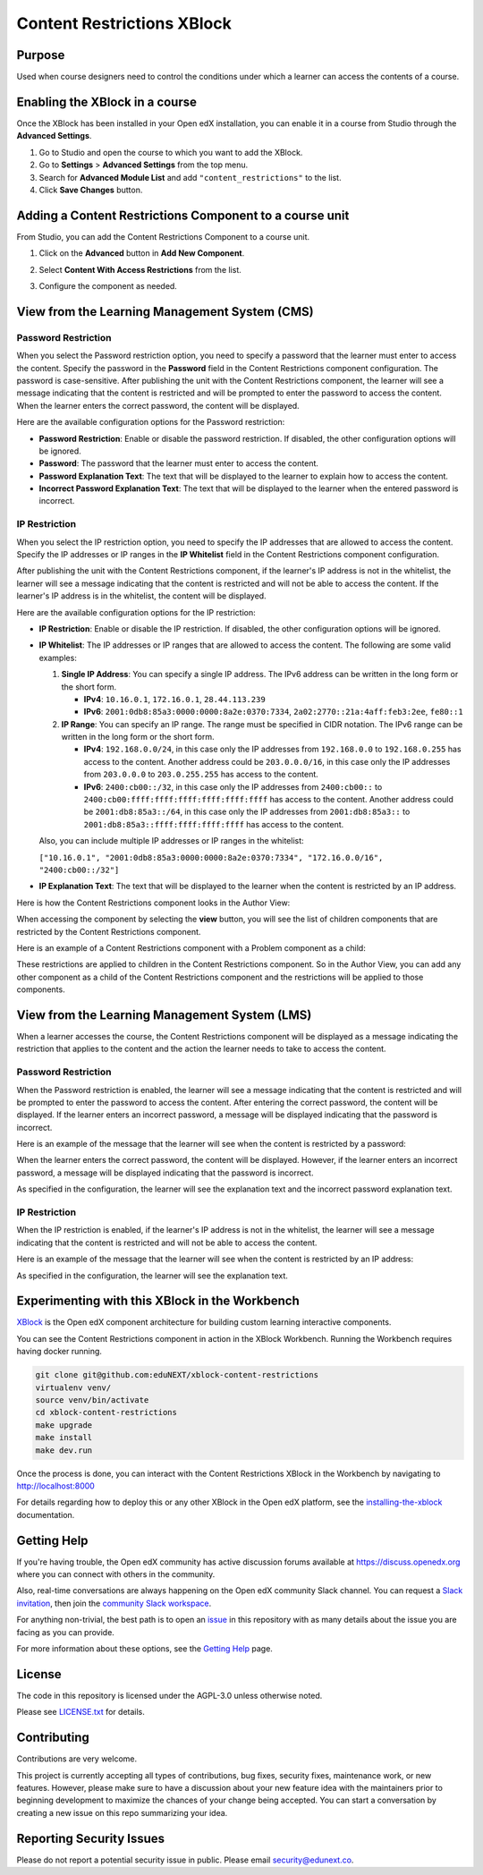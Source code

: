 Content Restrictions XBlock
############################

|status-badge| |license-badge| |ci-badge|


Purpose
*******

Used when course designers need to control the conditions under which a learner can access the contents of a course.


Enabling the XBlock in a course
*******************************

Once the XBlock has been installed in your Open edX installation, you can enable it in a course from Studio
through the **Advanced Settings**.

1. Go to Studio and open the course to which you want to add the XBlock.
2. Go to **Settings** > **Advanced Settings** from the top menu.
3. Search for **Advanced Module List** and add ``"content_restrictions"`` to the list.
4. Click **Save Changes** button.


Adding a Content Restrictions Component to a course unit
********************************************************

From Studio, you can add the Content Restrictions Component to a course unit.

1. Click on the **Advanced** button in **Add New Component**.

   .. image:: https://github.com/eduNEXT/xblock-content-restrictions/assets/64440265/b0ee88bb-f3d3-40da-ba4d-281c3efbabb6
      :alt: Open Advanced Components

2. Select **Content With Access Restrictions** from the list.

   .. image:: https://github.com/eduNEXT/xblock-content-restrictions/assets/64440265/4e191109-37ca-458a-b338-32d5b1a84cd3
      :alt: Select Content Restrictions Component

3. Configure the component as needed.


View from the Learning Management System (CMS)
**********************************************

Password Restriction
--------------------

When you select the Password restriction option, you need to specify a password that the learner must enter to access the content.
Specify the password in the **Password** field in the Content Restrictions component configuration. The password is case-sensitive.
After publishing the unit with the Content Restrictions component, the learner will see a message indicating that the content is restricted and will be prompted to enter the password to access the content.
When the learner enters the correct password, the content will be displayed.

Here are the available configuration options for the Password restriction:

- **Password Restriction**: Enable or disable the password restriction. If disabled, the other configuration options will be ignored.
- **Password**: The password that the learner must enter to access the content.
- **Password Explanation Text**: The text that will be displayed to the learner to explain how to access the content.
- **Incorrect Password Explanation Text**: The text that will be displayed to the learner when the entered password is incorrect.

IP Restriction
--------------------
When you select the IP restriction option, you need to specify the IP
addresses that are allowed to access the content. Specify the IP addresses or
IP ranges in the **IP Whitelist** field in the Content Restrictions component
configuration.

After publishing the unit with the Content Restrictions component, if the
learner's IP address is not in the whitelist, the learner will see a message
indicating that the content is restricted and will not be able to access the
content. If the learner's IP address is in the whitelist, the content will be
displayed.

Here are the available configuration options for the IP restriction:

- **IP Restriction**: Enable or disable the IP restriction. If disabled, the
  other configuration options will be ignored.
- **IP Whitelist**: The IP addresses or IP ranges that are allowed to access
  the content. The following are some valid examples:

  1. **Single IP Address**: You can specify a single IP address. The IPv6
     address can be written in the long form or the short form.

     - **IPv4**: ``10.16.0.1``, ``172.16.0.1``, ``28.44.113.239``
     - **IPv6**: ``2001:0db8:85a3:0000:0000:8a2e:0370:7334``,
       ``2a02:2770::21a:4aff:feb3:2ee``, ``fe80::1``

  2. **IP Range**: You can specify an IP range. The range must be specified
     in CIDR notation. The IPv6 range can be written in the long form or the
     short form.

     - **IPv4**: ``192.168.0.0/24``, in this case only the IP addresses from
       ``192.168.0.0`` to ``192.168.0.255`` has access to the content.
       Another address could be ``203.0.0.0/16``, in this case only the IP
       addresses from ``203.0.0.0`` to ``203.0.255.255`` has access to the
       content.
     - **IPv6**: ``2400:cb00::/32``, in this case only the IP addresses from
       ``2400:cb00::`` to ``2400:cb00:ffff:ffff:ffff:ffff:ffff:ffff`` has
       access to the content. Another address could be ``2001:db8:85a3::/64``,
       in this case only the IP addresses from ``2001:db8:85a3::`` to
       ``2001:db8:85a3::ffff:ffff:ffff:ffff`` has access to the content.

  Also, you can include multiple IP addresses or IP ranges in the whitelist:

  ``["10.16.0.1", "2001:0db8:85a3:0000:0000:8a2e:0370:7334", "172.16.0.0/16", "2400:cb00::/32"]``

- **IP Explanation Text**: The text that will be displayed to the learner when
  the content is restricted by an IP address.

Here is how the Content Restrictions component looks in the Author View:

.. image:: https://github.com/eduNEXT/xblock-content-restrictions/assets/64440265/5f9e73d0-4def-41bd-b3ab-ffae1ec958b3
   :alt: Author view for component

When accessing the component by selecting the **view** button, you will see the list of children components that are restricted by the Content Restrictions component.

.. image:: https://github.com/eduNEXT/xblock-content-restrictions/assets/64440265/e8dedf11-4e04-4592-8d8f-a23a4db7952a
   :alt: View of the component

Here is an example of a Content Restrictions component with a Problem component as a child:

.. image:: https://github.com/eduNEXT/xblock-content-restrictions/assets/64440265/724a5a32-1488-41e6-b52d-236c53af8179
   :alt: Example of a Content Restrictions component with a Problem component as a child

These restrictions are applied to children in the Content Restrictions component. So in the Author View, you can add
any other component as a child of the Content Restrictions component and the restrictions will be applied to those components.

View from the Learning Management System (LMS)
**********************************************

When a learner accesses the course, the Content Restrictions component will be displayed as a message indicating the
restriction that applies to the content and the action the learner needs to take to access the content.

Password Restriction
--------------------

When the Password restriction is enabled, the learner will see a message indicating that the content is restricted and will be prompted to enter the password to access the content.
After entering the correct password, the content will be displayed. If the learner enters an incorrect password, a message will be displayed indicating that the password is incorrect.

Here is an example of the message that the learner will see when the content is restricted by a password:

.. image:: https://github.com/eduNEXT/xblock-content-restrictions/assets/64440265/e6a14193-4370-4752-b82a-751c35afc8e5
      :alt: Password restriction message

When the learner enters the correct password, the content will be displayed. However, if the learner enters an incorrect password, a message will be displayed indicating that the password is incorrect.

.. image:: https://github.com/eduNEXT/xblock-content-restrictions/assets/64440265/f345f874-1a58-4f8d-ae12-7fa6087c6c8b
      :alt: Incorrect password message

As specified in the configuration, the learner will see the explanation text and the incorrect password explanation text.

IP Restriction
--------------
When the IP restriction is enabled, if the learner's IP address is not in the
whitelist, the learner will see a message indicating that the content is
restricted and will not be able to access the content.

Here is an example of the message that the learner will see when the content is
restricted by an IP address:

.. image:: https://github.com/eduNEXT/xblock-content-restrictions/assets/64033729/e69a4080-8fcd-45fe-9771-25e62b44a9d3
   :alt: IP restriction message

As specified in the configuration, the learner will see the explanation text.


Experimenting with this XBlock in the Workbench
************************************************

`XBlock`_ is the Open edX component architecture for building custom learning
interactive components.

.. _XBlock: https://openedx.org/r/xblock

You can see the Content Restrictions component in action in the XBlock Workbench.
Running the Workbench requires having docker running.

.. code:: bash

    git clone git@github.com:eduNEXT/xblock-content-restrictions
    virtualenv venv/
    source venv/bin/activate
    cd xblock-content-restrictions
    make upgrade
    make install
    make dev.run

Once the process is done, you can interact with the Content Restrictions XBlock in
the Workbench by navigating to http://localhost:8000

For details regarding how to deploy this or any other XBlock in the Open edX
platform, see the `installing-the-xblock`_ documentation.

.. _installing-the-xblock: https://edx.readthedocs.io/projects/xblock-tutorial/en/latest/edx_platform/devstack.html#installing-the-xblock


Getting Help
*************

If you're having trouble, the Open edX community has active discussion forums
available at https://discuss.openedx.org where you can connect with others in
the community.

Also, real-time conversations are always happening on the Open edX community
Slack channel. You can request a `Slack invitation`_, then join the
`community Slack workspace`_.

For anything non-trivial, the best path is to open an `issue`_ in this
repository with as many details about the issue you are facing as you can
provide.

For more information about these options, see the `Getting Help`_ page.

.. _Slack invitation: https://openedx.org/slack
.. _community Slack workspace: https://openedx.slack.com/
.. _issue: https://github.com/eduNEXT/xblock-content-restrictions/issues
.. _Getting Help: https://openedx.org/getting-help


License
*******

The code in this repository is licensed under the AGPL-3.0 unless otherwise
noted.

Please see `LICENSE.txt <LICENSE.txt>`_ for details.


Contributing
************

Contributions are very welcome.

This project is currently accepting all types of contributions, bug fixes,
security fixes, maintenance work, or new features.  However, please make sure
to have a discussion about your new feature idea with the maintainers prior to
beginning development to maximize the chances of your change being accepted.
You can start a conversation by creating a new issue on this repo summarizing
your idea.


Reporting Security Issues
*************************

Please do not report a potential security issue in public. Please email
security@edunext.co.


.. |ci-badge| image:: https://github.com/eduNEXT/xblock-content-restrictions/actions/workflows/ci.yml/badge.svg?branch=main
    :target: https://github.com/eduNEXT/xblock-content-restrictions/actions
    :alt: CI

.. |license-badge| image:: https://img.shields.io/github/license/eduNEXT/xblock-content-restrictions.svg
    :target: https://github.com/eduNEXT/xblock-content-restrictions/blob/main/LICENSE.txt
    :alt: License

.. |status-badge| image:: https://img.shields.io/badge/Status-Maintained-brightgreen
